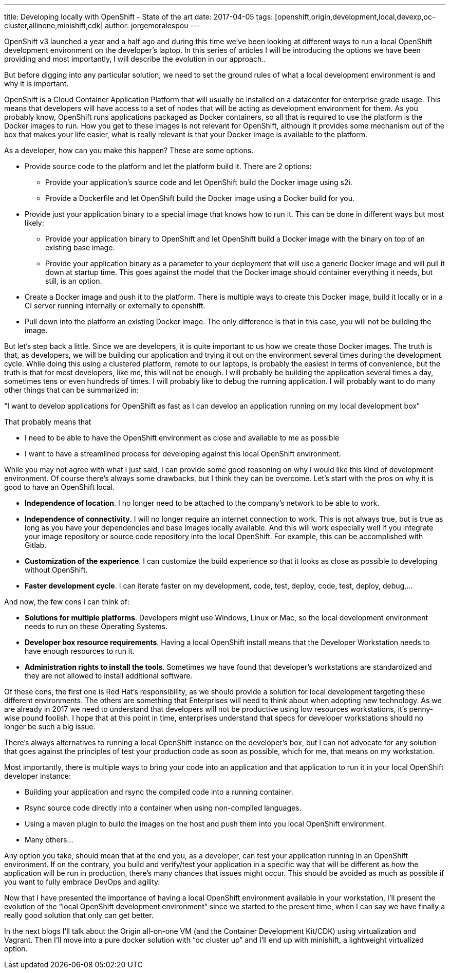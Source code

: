 ---
title: Developing locally with OpenShift - State of the art
date: 2017-04-05
tags: [openshift,origin,development,local,devexp,oc-cluster,allinone,minishift,cdk]
author: jorgemoralespou
---

OpenShift v3 launched a year and a half ago and during this time we’ve been looking at different ways to run a local OpenShift development environment on the developer’s laptop. In this series of articles I will be introducing the options we have been providing and most importantly, I will describe the evolution in our approach..

But before digging into any particular solution, we need to set the ground rules of what a local development environment is and why it is important.

OpenShift is a Cloud Container Application Platform that will usually be installed on a datacenter for enterprise grade usage. This means that developers will have access to a set of nodes that will be acting as development environment for them. As you probably know, OpenShift runs applications packaged as Docker containers, so all that is required to use the platform is the Docker images to run. How you get to these images is not relevant for OpenShift, although it provides some mechanism out of the box that makes your life easier, what is really relevant is that your Docker image is available to the platform.

As a developer, how can you make this happen? These are some options.

* Provide source code to the platform and let the platform build it. There are 2 options:
** Provide your application’s source code and let OpenShift build the Docker image using s2i.
** Provide a Dockerfile and let OpenShift build the Docker image using a Docker build for you.
* Provide just your application binary to a special image that knows how to run it. This can be done in different ways but most likely:
** Provide your application binary to OpenShift and let OpenShift build a Docker image with the binary on top of an existing base image.
** Provide your application binary as a parameter to your deployment that will use a generic Docker image and will pull it down at startup time. This goes against the model that the Docker image should container everything it needs, but still, is an option.
* Create a Docker image and push it to the platform. There is multiple ways to create this Docker image, build it locally or in a CI server running internally or externally to openshift.
* Pull down into the platform an existing Docker image. The only difference is that in this case, you will not be building the image.

But let’s step back a little. Since we are developers, it is quite important to us how we create those Docker images. The truth is that, as developers, we will be building our application and trying it out on the environment several times during the development cycle. While doing this using a clustered platform, remote to our laptops, is probably the easiest in terms of convenience, but the truth is that for most developers, like me, this will not be enough. I will probably be building the application several times a day, sometimes tens or even hundreds of times. I will probably like to debug the running application. I will probably want to do many other things that can be summarized in:

“I want to develop applications for OpenShift as fast as I can develop an application running on my local development box”

That probably means that

* I need to be able to have the OpenShift environment as close and available to me as possible
* I want to have a streamlined process for developing against this local OpenShift environment.

While you may not agree with what I just said, I can provide some good reasoning on why I would like this kind of development environment. Of course there’s always some drawbacks, but I think they can be overcome. Let’s start with the pros on why it is good to have an OpenShift local.

* *Independence of location*. I no longer need to be attached to the company’s network to be able to work.
* *Independence of connectivity*. I will no longer require an internet connection to work. This is not always true, but is true as long as you have your dependencies and base images locally available. And this will work especially well if you integrate your image repository or source code repository into the local OpenShift. For example, this can be accomplished with Gitlab.
* *Customization of the experience*. I can customize the build experience so that it looks as close as possible to developing without OpenShift.
* *Faster development cycle*. I can iterate faster on my development, code, test, deploy, code, test, deploy, debug,...

And now, the few cons I can think of:

* *Solutions for multiple platforms*. Developers might use Windows, Linux or Mac, so the local development environment needs to run on these Operating Systems.
* *Developer box resource requirements*. Having a local OpenShift install means that the Developer Workstation needs to have enough resources to run it.
* *Administration rights to install the tools*. Sometimes we have found that developer’s workstations are standardized and they are not allowed to install additional software.

Of these cons, the first one is Red Hat’s responsibility, as we should provide a solution for local development targeting these different environments. The others are something that Enterprises will need to think about when adopting new technology. As we are already in 2017 we need to understand that developers will not be productive using low resources workstations, it’s penny-wise pound foolish. I hope that at this point in time, enterprises understand that specs for developer workstations should no longer be such a big issue.

There’s always alternatives to running a local OpenShift instance on the developer’s box, but I can not advocate for any solution that goes against the principles of test your production code as soon as possible, which for me, that means on my workstation.

Most importantly,  there is multiple ways to bring your code into an application and that application to run it in your local OpenShift developer instance:

* Building your application and rsync the compiled code into a running container.
* Rsync source code directly into a container when using non-compiled languages.
* Using a maven plugin to build the images on the host and push them into you local OpenShift environment.
* Many others...

Any option you take, should mean that at the end you, as a developer, can test your application running in an OpenShift environment. If on the contrary, you build and verify/test your application in a specific way that will be different as how the application will be run in production, there’s many chances that issues might occur. This should be avoided as much as possible if you want to fully embrace DevOps and agility.

Now that I have presented the importance of having a local OpenShift environment available in your workstation, I’ll present the evolution of the “local OpenShift development environment” since we started to the present time, when I can say we have finally a really good solution that only can get better.

In the next blogs I’ll talk about the Origin all-on-one VM (and the Container Development Kit/CDK) using virtualization and Vagrant. Then I’ll move into a pure docker solution with “oc cluster up” and I’ll end up with minishift, a lightweight virtualized option.
